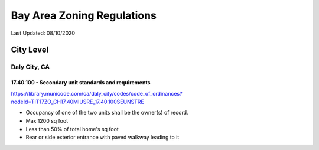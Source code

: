 ***************************
Bay Area Zoning Regulations
***************************

Last Updated: 08/10/2020


City Level
==========


Daly City, CA
*************

17.40.100 - Secondary unit standards and requirements
-----------------------------------------------------

https://library.municode.com/ca/daly_city/codes/code_of_ordinances?nodeId=TIT17ZO_CH17.40MIUSRE_17.40.100SEUNSTRE

* Occupancy of one of the two units shall be the owner(s) of record.
* Max 1200 sq foot
* Less than 50% of total home's sq foot
* Rear or side exterior entrance with paved walkway leading to it
